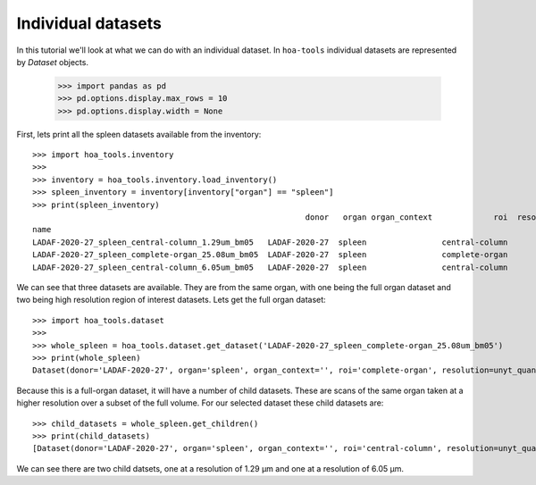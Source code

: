 Individual datasets
===================

In this tutorial we'll look at what we can do with an individual dataset.
In ``hoa-tools`` individual datasets are represented by `Dataset` objects.

    >>> import pandas as pd
    >>> pd.options.display.max_rows = 10
    >>> pd.options.display.width = None

First, lets print all the spleen datasets available from the inventory::


    >>> import hoa_tools.inventory
    >>>
    >>> inventory = hoa_tools.inventory.load_inventory()
    >>> spleen_inventory = inventory[inventory["organ"] == "spleen"]
    >>> print(spleen_inventory)
                                                              donor   organ organ_context             roi  resolution_um  beamline    nx    ny     nz  contrast_low  contrast_high  size_gb_uncompressed
    name
    LADAF-2020-27_spleen_central-column_1.29um_bm05   LADAF-2020-27  spleen                central-column           1.29         5  3823  3823  10982         27852          30408            321.011086
    LADAF-2020-27_spleen_complete-organ_25.08um_bm05  LADAF-2020-27  spleen                complete-organ          25.08         5  2919  2151   1900         28069          33269             23.859322
    LADAF-2020-27_spleen_central-column_6.05um_bm05   LADAF-2020-27  spleen                central-column           6.05         5  3791  3791   7540          4139           7143            216.724949

We can see that three datasets are available. They are from the same organ, with one being the full
organ dataset and two being high resolution region of interest datasets. Lets get the full organ
dataset::

    >>> import hoa_tools.dataset
    >>>
    >>> whole_spleen = hoa_tools.dataset.get_dataset('LADAF-2020-27_spleen_complete-organ_25.08um_bm05')
    >>> print(whole_spleen)
    Dataset(donor='LADAF-2020-27', organ='spleen', organ_context='', roi='complete-organ', resolution=unyt_quantity(25.08, 'μm'), beamline='bm05', nx=2919, ny=2151, nz=1900)

Because this is a full-organ dataset, it will have a number of child datasets. These are scans of
the same organ taken at a higher resolution over a subset of the full volume. For our selected
dataset these child datasets are::

    >>> child_datasets = whole_spleen.get_children()
    >>> print(child_datasets)
    [Dataset(donor='LADAF-2020-27', organ='spleen', organ_context='', roi='central-column', resolution=unyt_quantity(1.29, 'μm'), beamline='bm05', nx=3823, ny=3823, nz=10982), Dataset(donor='LADAF-2020-27', organ='spleen', organ_context='', roi='central-column', resolution=unyt_quantity(6.05, 'μm'), beamline='bm05', nx=3791, ny=3791, nz=7540)]

We can see there are two child datsets, one at a resolution of 1.29 μm and one at a
resolution of 6.05 μm.
